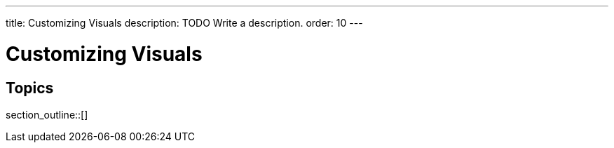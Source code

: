 ---
title: Customizing Visuals
description: TODO Write a description.
order: 10
---


= Customizing Visuals

// TODO Write an introduction here.


== Topics

section_outline::[]
